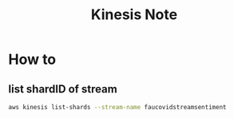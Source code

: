 #+TITLE: Kinesis Note
#+filetags: kinesis

* How to
** list shardID of stream
#+BEGIN_SRC sh
aws kinesis list-shards --stream-name faucovidstreamsentiment
#+END_SRC
